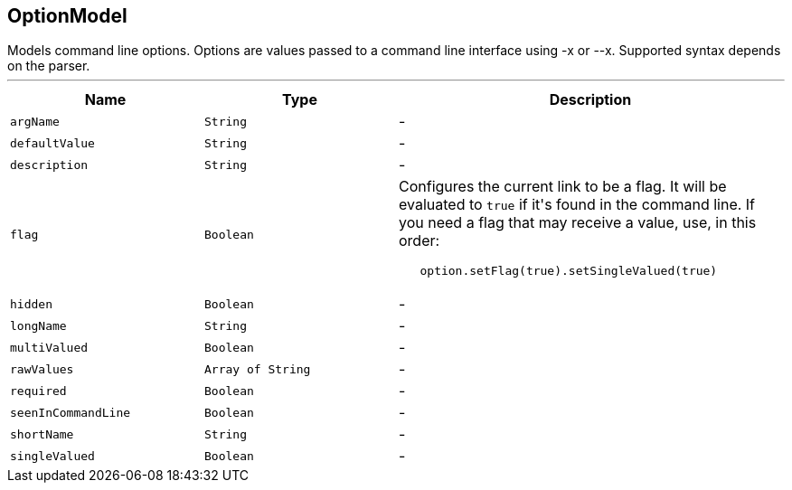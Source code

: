 == OptionModel

++++
 Models command line options. Options are values passed to a command line interface using -x or --x. Supported
 syntax depends on the parser.
++++
'''

[cols=">25%,^25%,50%"]
[frame="topbot"]
|===
^|Name | Type ^| Description

|[[argName]]`argName`
|`String`
|-
|[[defaultValue]]`defaultValue`
|`String`
|-
|[[description]]`description`
|`String`
|-
|[[flag]]`flag`
|`Boolean`
|+++
Configures the current link to be a flag. It will be evaluated to <code>true</code> if it's found in
 the command line. If you need a flag that may receive a value, use, in this order:
 <code><pre>
   option.setFlag(true).setSingleValued(true)
 </pre></code>+++

|[[hidden]]`hidden`
|`Boolean`
|-
|[[longName]]`longName`
|`String`
|-
|[[multiValued]]`multiValued`
|`Boolean`
|-
|[[rawValues]]`rawValues`
|`Array of String`
|-
|[[required]]`required`
|`Boolean`
|-
|[[seenInCommandLine]]`seenInCommandLine`
|`Boolean`
|-
|[[shortName]]`shortName`
|`String`
|-
|[[singleValued]]`singleValued`
|`Boolean`
|-|===
